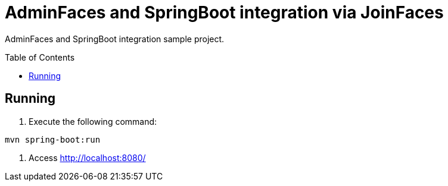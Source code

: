 = AdminFaces and SpringBoot integration via JoinFaces
:toc: preamble
:tip-caption: :bulb:
:note-caption: :information_source:
:important-caption: :heavy_exclamation_mark:
:caution-caption: :fire:
:warning-caption: :warning:

AdminFaces and SpringBoot integration sample project.

== Running

. Execute the following command: +
----
mvn spring-boot:run
----
. Access http://localhost:8080/




